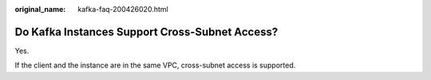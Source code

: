 :original_name: kafka-faq-200426020.html

.. _kafka-faq-200426020:

Do Kafka Instances Support Cross-Subnet Access?
===============================================

Yes.

If the client and the instance are in the same VPC, cross-subnet access is supported.
